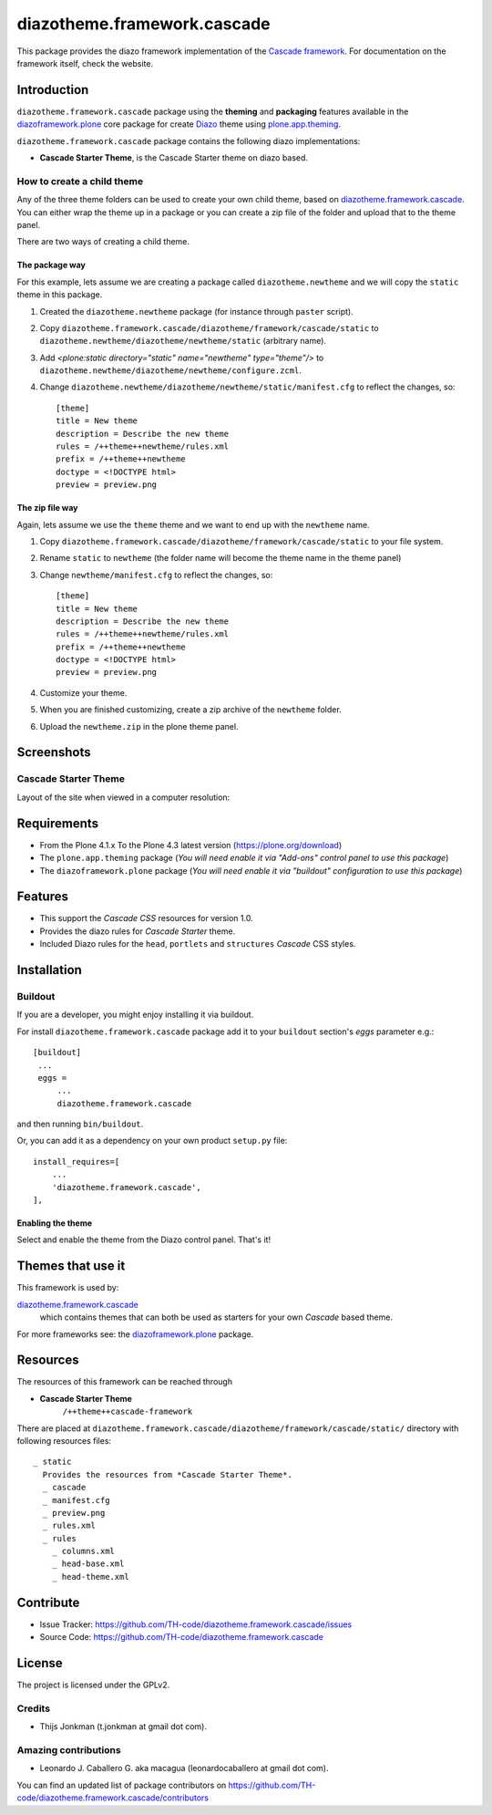 ============================
diazotheme.framework.cascade
============================

This package provides the diazo framework implementation of the 
`Cascade framework`_. For documentation on the 
framework itself, check the website.


Introduction
============

``diazotheme.framework.cascade`` package using the **theming** and 
**packaging** features available in the `diazoframework.plone`_ core 
package for create `Diazo`_ theme using `plone.app.theming`_.

``diazotheme.framework.cascade`` package contains the following diazo implementations: 

- **Cascade Starter Theme**, is the Cascade Starter theme on diazo based.


How to create a child theme
---------------------------

Any of the three theme folders can be used to create your own child theme, 
based on `diazotheme.framework.cascade`_. You can either wrap the theme up in a package 
or you can create a zip file of the folder and upload that to the theme panel.

There are two ways of creating a child theme.


The package way
^^^^^^^^^^^^^^^

For this example, lets assume we are creating a package called
``diazotheme.newtheme`` and we will copy the ``static`` theme in this 
package.

1. Created the ``diazotheme.newtheme`` package (for instance through ``paster`` script).

2. Copy ``diazotheme.framework.cascade/diazotheme/framework/cascade/static`` to
   ``diazotheme.newtheme/diazotheme/newtheme/static`` (arbitrary
   name).

3. Add `<plone:static directory="static" name="newtheme" type="theme"/>`
   to ``diazotheme.newtheme/diazotheme/newtheme/configure.zcml``.

4. Change ``diazotheme.newtheme/diazotheme/newtheme/static/manifest.cfg``
   to reflect the changes, so: ::

        [theme]
        title = New theme
        description = Describe the new theme
        rules = /++theme++newtheme/rules.xml
        prefix = /++theme++newtheme
        doctype = <!DOCTYPE html>
        preview = preview.png


The zip file way
^^^^^^^^^^^^^^^^

Again, lets assume we use the ``theme`` theme and we want to end up
with the ``newtheme`` name.

1. Copy ``diazotheme.framework.cascade/diazotheme/framework/cascade/static`` to your file system.

2. Rename ``static`` to ``newtheme`` (the folder name will become the
   theme name in the theme panel)

3. Change ``newtheme/manifest.cfg``
   to reflect the changes, so: ::

        [theme]
        title = New theme
        description = Describe the new theme
        rules = /++theme++newtheme/rules.xml
        prefix = /++theme++newtheme
        doctype = <!DOCTYPE html>
        preview = preview.png

4. Customize your theme.

5. When you are finished customizing, create a zip archive of the 
   ``newtheme`` folder.

6. Upload the ``newtheme.zip`` in the plone theme panel.


Screenshots
===========


Cascade Starter Theme
---------------------

Layout of the site when viewed in a computer resolution:

.. image:: https://github.com/TH-code/diazotheme.framework.cascade/raw/master/docs/screenshot0.png
  :alt: Cascade Starter Theme
  :align: center


Requirements
============

- From the Plone 4.1.x To the Plone 4.3 latest version (https://plone.org/download)
- The ``plone.app.theming`` package (*You will need enable it via "Add-ons" control 
  panel to use this package*)
- The ``diazoframework.plone`` package (*You will need enable it via "buildout" 
  configuration to use this package*)


Features
========

- This support the *Cascade CSS* resources for version 1.0.
- Provides the diazo rules for *Cascade Starter* theme.
- Included Diazo rules for the ``head``, ``portlets`` and ``structures`` *Cascade* CSS styles.


Installation
============


Buildout
--------

If you are a developer, you might enjoy installing it via buildout.

For install ``diazotheme.framework.cascade`` package add it to your ``buildout`` section's 
*eggs* parameter e.g.: ::

   [buildout]
    ...
    eggs =
        ...
        diazotheme.framework.cascade


and then running ``bin/buildout``.

Or, you can add it as a dependency on your own product ``setup.py`` file: ::

    install_requires=[
        ...
        'diazotheme.framework.cascade',
    ],



Enabling the theme
^^^^^^^^^^^^^^^^^^

Select and enable the theme from the Diazo control panel. That's it!


Themes that use it
==================

This framework is used by:

`diazotheme.framework.cascade`_
    which contains themes that can both be used as starters for your own *Cascade* based theme.

For more frameworks see: the `diazoframework.plone`_ package.


Resources
=========

The resources of this framework can be reached through

- **Cascade Starter Theme**
    ``/++theme++cascade-framework``

There are placed at ``diazotheme.framework.cascade/diazotheme/framework/cascade/static/`` directory 
with following resources files:

::

    _ static
      Provides the resources from *Cascade Starter Theme*.
      _ cascade
      _ manifest.cfg
      _ preview.png
      _ rules.xml
      _ rules
        _ columns.xml
        _ head-base.xml
        _ head-theme.xml


Contribute
==========

- Issue Tracker: https://github.com/TH-code/diazotheme.framework.cascade/issues
- Source Code: https://github.com/TH-code/diazotheme.framework.cascade


License
=======

The project is licensed under the GPLv2.


Credits
-------

- Thijs Jonkman (t.jonkman at gmail dot com).


Amazing contributions
---------------------

- Leonardo J. Caballero G. aka macagua (leonardocaballero at gmail dot com).

You can find an updated list of package contributors on https://github.com/TH-code/diazotheme.framework.cascade/contributors

.. _`Cascade framework`: http://www.cascade-framework.com/
.. _`Diazo`: http://diazo.org
.. _`plone.app.theming`: https://pypi.org/project/plone.app.theming/
.. _`diazotheme.framework.cascade`: https://github.com/TH-code/diazotheme.framework.cascade
.. _`diazoframework.plone`: https://github.com/TH-code/diazoframework.plone#current-frameworks
